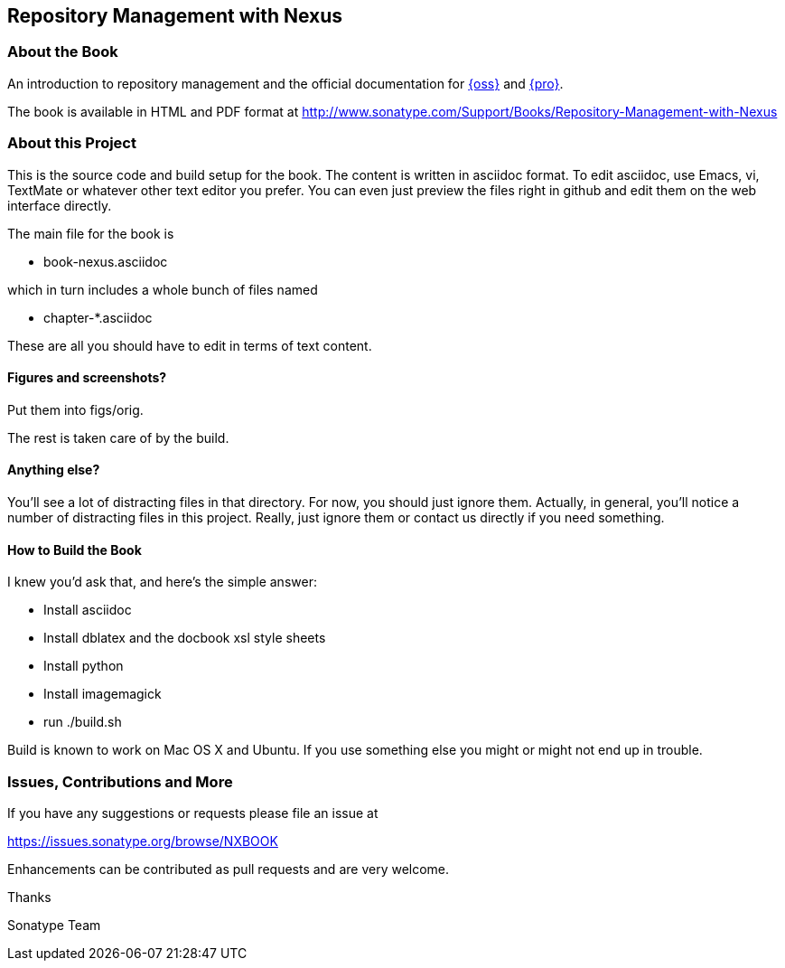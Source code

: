 == Repository Management with Nexus

=== About the Book

An introduction to repository management and the official documentation for http://www.sonatype.org/nexus/[{oss}] 
and http://www.sonatype.com/Products/Nexus-Professional[{pro}].
 
The book is available in HTML and PDF format at http://www.sonatype.com/Support/Books/Repository-Management-with-Nexus

=== About this Project

This is the source code and build setup for the book. The content is
written in asciidoc format.  To edit asciidoc, use Emacs, vi, TextMate
or whatever other text editor you prefer.  You can even just preview
the files right in github and edit them on the web interface directly.

The main file for the book is

* book-nexus.asciidoc

which in turn includes a whole bunch of files named 

* chapter-*.asciidoc

These are all you should have to edit in terms of text content.

==== Figures and screenshots?  

Put them into figs/orig.

The rest is taken care of by the build.

==== Anything else? 

You'll see a lot of distracting files in that directory.  For now,
you should just ignore them.  Actually, in general, you'll notice a
number of distracting files in this project.  Really, just ignore
them or contact us directly if you need something.

==== How to Build the Book

I knew you'd ask that, and here's the simple answer:

* Install asciidoc
* Install dblatex and the docbook xsl style sheets
* Install python
* Install imagemagick
* run ./build.sh

Build is known to work on Mac OS X and Ubuntu. If you use something
else you might or might not end up in trouble.

=== Issues, Contributions and More

If you have any suggestions or requests please file an issue at 

https://issues.sonatype.org/browse/NXBOOK

Enhancements can be contributed as pull requests and are very welcome.

Thanks

Sonatype Team
